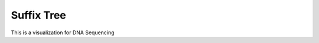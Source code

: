 .. This file is part of the OpenDSA eTextbook project. See
.. http://opendsa.org for more details.
.. Copyright (c) 2012-2020 by the OpenDSA Project Contributors, and
.. distributed under an MIT open source license.

.. avmetadata::
   :author: Bio_Batch2
   :satisfies: DNASeq
   :topic: DNASeq

Suffix Tree
===========

This is a visualization for DNA Sequencing

.. inlineav:: Suffix ss
   :long_name: DNA Sequencing example Slideshow
   :links: AV/BIO/Suffix.css 
   :scripts: AV/BIO/Suffix.js
   :output: show
